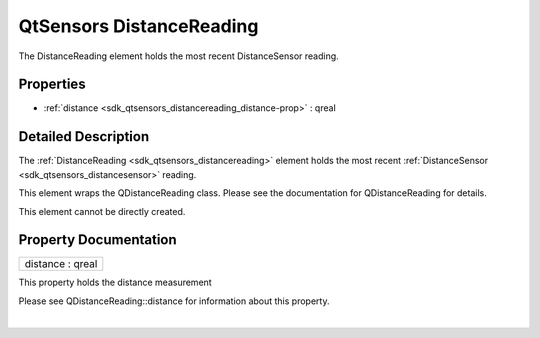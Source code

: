 .. _sdk_qtsensors_distancereading:
QtSensors DistanceReading
=========================

The DistanceReading element holds the most recent DistanceSensor
reading.

+--------------------------------------+--------------------------------------+
| Import Statement:                    | import QtSensors 5.0                 |
+--------------------------------------+--------------------------------------+
| Since:                               | QtSensors 5.4                        |
+--------------------------------------+--------------------------------------+
| Inherits:                            | :ref:`SensorReading <sdk_qtsensors_sensor |
|                                      | reading>`_                           |
+--------------------------------------+--------------------------------------+

Properties
----------

-  :ref:`distance <sdk_qtsensors_distancereading_distance-prop>` :
   qreal

Detailed Description
--------------------

The :ref:`DistanceReading <sdk_qtsensors_distancereading>` element holds
the most recent :ref:`DistanceSensor <sdk_qtsensors_distancesensor>`
reading.

This element wraps the QDistanceReading class. Please see the
documentation for QDistanceReading for details.

This element cannot be directly created.

Property Documentation
----------------------

.. _sdk_qtsensors_distancereading_distance-prop:

+--------------------------------------------------------------------------+
|        \ distance : qreal                                                |
+--------------------------------------------------------------------------+

This property holds the distance measurement

Please see QDistanceReading::distance for information about this
property.

| 
